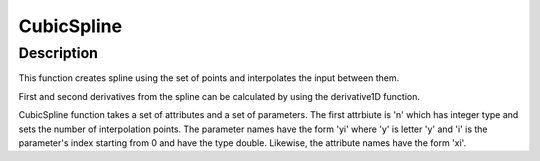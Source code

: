 .. _func-CubicSpline:

===========
CubicSpline
===========

.. index:: CubicSpline

Description
-----------

This function creates spline using the set of points and interpolates
the input between them.

First and second derivatives from the spline can be calculated by using
the derivative1D function.

CubicSpline function takes a set of attributes and a set of parameters.
The first attrbiute is 'n' which has integer type and sets the number of
interpolation points. The parameter names have the form 'yi' where 'y'
is letter 'y' and 'i' is the parameter's index starting from 0 and have
the type double. Likewise, the attribute names have the form 'xi'.

.. attributes::

   n;Integer;3;Number of breakpoints in Spline
   x0;Double;\-;Position of first exterior breakpoint
   x1;Double;\-;Position of the interior breakpoints
   x2;Double;\-;Position of the last exterior breakpoint

.. properties::

.. categories::

.. sourcelink::
